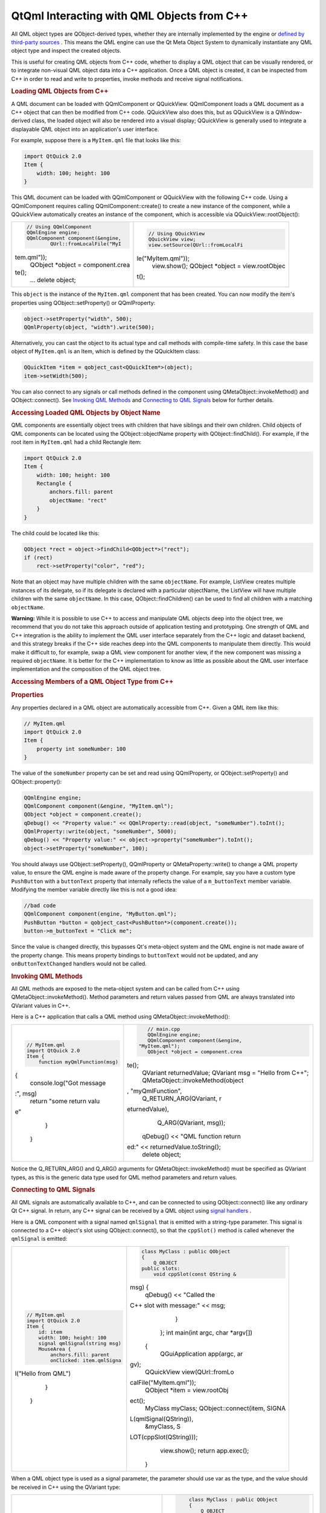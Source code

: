 .. _sdk_qtqml_interacting_with_qml_objects_from_c++:
QtQml Interacting with QML Objects from C++
===========================================



All QML object types are QObject-derived types, whether they are
internally implemented by the engine or `defined by third-party
sources </sdk/apps/qml/QtQml/qtqml-cppintegration-definetypes/>`_ . This
means the QML engine can use the Qt Meta Object System to dynamically
instantiate any QML object type and inspect the created objects.

This is useful for creating QML objects from C++ code, whether to
display a QML object that can be visually rendered, or to integrate
non-visual QML object data into a C++ application. Once a QML object is
created, it can be inspected from C++ in order to read and write to
properties, invoke methods and receive signal notifications.

.. rubric:: Loading QML Objects from C++
   :name: loading-qml-objects-from-c

A QML document can be loaded with QQmlComponent or QQuickView.
QQmlComponent loads a QML document as a C++ object that can then be
modified from C++ code. QQuickView also does this, but as QQuickView is
a QWindow-derived class, the loaded object will also be rendered into a
visual display; QQuickView is generally used to integrate a displayable
QML object into an application's user interface.

For example, suppose there is a ``MyItem.qml`` file that looks like
this:

.. code:: qml

    import QtQuick 2.0
    Item {
        width: 100; height: 100
    }

This QML document can be loaded with QQmlComponent or QQuickView with
the following C++ code. Using a QQmlComponent requires calling
QQmlComponent::create() to create a new instance of the component, while
a QQuickView automatically creates an instance of the component, which
is accessible via QQuickView::rootObject():

+--------------------------------------+--------------------------------------+
| .. code:: cpp                        | .. code:: cpp                        |
|                                      |                                      |
|     // Using QQmlComponent           |     // Using QQuickView              |
|     QQmlEngine engine;               |     QQuickView view;                 |
|     QQmlComponent component(&engine, |     view.setSource(QUrl::fromLocalFi |
|             QUrl::fromLocalFile("MyI | le("MyItem.qml"));                   |
| tem.qml"));                          |     view.show();                     |
|     QObject *object = component.crea |     QObject *object = view.rootObjec |
| te();                                | t();                                 |
|     ...                              |                                      |
|     delete object;                   |                                      |
+--------------------------------------+--------------------------------------+

This ``object`` is the instance of the ``MyItem.qml`` component that has
been created. You can now modify the item's properties using
QObject::setProperty() or QQmlProperty:

.. code:: cpp

    object->setProperty("width", 500);
    QQmlProperty(object, "width").write(500);

Alternatively, you can cast the object to its actual type and call
methods with compile-time safety. In this case the base object of
``MyItem.qml`` is an Item, which is defined by the QQuickItem class:

.. code:: cpp

    QQuickItem *item = qobject_cast<QQuickItem*>(object);
    item->setWidth(500);

You can also connect to any signals or call methods defined in the
component using QMetaObject::invokeMethod() and QObject::connect(). See
`Invoking QML
Methods </sdk/apps/qml/QtQml/qtqml-cppintegration-interactqmlfromcpp/#invoking-qml-methods>`_ 
and `Connecting to QML
Signals </sdk/apps/qml/QtQml/qtqml-cppintegration-interactqmlfromcpp/#connecting-to-qml-signals>`_ 
below for further details.

.. rubric:: Accessing Loaded QML Objects by Object Name
   :name: accessing-loaded-qml-objects-by-object-name

QML components are essentially object trees with children that have
siblings and their own children. Child objects of QML components can be
located using the QObject::objectName property with
QObject::findChild(). For example, if the root item in ``MyItem.qml``
had a child Rectangle item:

.. code:: qml

    import QtQuick 2.0
    Item {
        width: 100; height: 100
        Rectangle {
            anchors.fill: parent
            objectName: "rect"
        }
    }

The child could be located like this:

.. code:: cpp

    QObject *rect = object->findChild<QObject*>("rect");
    if (rect)
        rect->setProperty("color", "red");

Note that an object may have multiple children with the same
``objectName``. For example, ListView creates multiple instances of its
delegate, so if its delegate is declared with a particular objectName,
the ListView will have multiple children with the same ``objectName``.
In this case, QObject::findChildren() can be used to find all children
with a matching ``objectName``.

**Warning:** While it is possible to use C++ to access and manipulate
QML objects deep into the object tree, we recommend that you do not take
this approach outside of application testing and prototyping. One
strength of QML and C++ integration is the ability to implement the QML
user interface separately from the C++ logic and dataset backend, and
this strategy breaks if the C++ side reaches deep into the QML
components to manipulate them directly. This would make it difficult to,
for example, swap a QML view component for another view, if the new
component was missing a required ``objectName``. It is better for the
C++ implementation to know as little as possible about the QML user
interface implementation and the composition of the QML object tree.

.. rubric:: Accessing Members of a QML Object Type from C++
   :name: accessing-members-of-a-qml-object-type-from-c

.. rubric:: Properties
   :name: properties

Any properties declared in a QML object are automatically accessible
from C++. Given a QML item like this:

.. code:: qml

    // MyItem.qml
    import QtQuick 2.0
    Item {
        property int someNumber: 100
    }

The value of the ``someNumber`` property can be set and read using
QQmlProperty, or QObject::setProperty() and QObject::property():

.. code:: cpp

    QQmlEngine engine;
    QQmlComponent component(&engine, "MyItem.qml");
    QObject *object = component.create();
    qDebug() << "Property value:" << QQmlProperty::read(object, "someNumber").toInt();
    QQmlProperty::write(object, "someNumber", 5000);
    qDebug() << "Property value:" << object->property("someNumber").toInt();
    object->setProperty("someNumber", 100);

You should always use QObject::setProperty(), QQmlProperty or
QMetaProperty::write() to change a QML property value, to ensure the QML
engine is made aware of the property change. For example, say you have a
custom type ``PushButton`` with a ``buttonText`` property that
internally reflects the value of a ``m_buttonText`` member variable.
Modifying the member variable directly like this is not a good idea:

.. code:: cpp

    //bad code
    QQmlComponent component(engine, "MyButton.qml");
    PushButton *button = qobject_cast<PushButton*>(component.create());
    button->m_buttonText = "Click me";

Since the value is changed directly, this bypasses Qt's meta-object
system and the QML engine is not made aware of the property change. This
means property bindings to ``buttonText`` would not be updated, and any
``onButtonTextChanged`` handlers would not be called.

.. rubric:: Invoking QML Methods
   :name: invoking-qml-methods

All QML methods are exposed to the meta-object system and can be called
from C++ using QMetaObject::invokeMethod(). Method parameters and return
values passed from QML are always translated into QVariant values in
C++.

Here is a C++ application that calls a QML method using
QMetaObject::invokeMethod():

+--------------------------------------+--------------------------------------+
| .. code:: qml                        | .. code:: cpp                        |
|                                      |                                      |
|     // MyItem.qml                    |     // main.cpp                      |
|     import QtQuick 2.0               |     QQmlEngine engine;               |
|     Item {                           |     QQmlComponent component(&engine, |
|         function myQmlFunction(msg)  |  "MyItem.qml");                      |
| {                                    |     QObject *object = component.crea |
|             console.log("Got message | te();                                |
| :", msg)                             |     QVariant returnedValue;          |
|             return "some return valu |     QVariant msg = "Hello from C++"; |
| e"                                   |     QMetaObject::invokeMethod(object |
|         }                            | , "myQmlFunction",                   |
|     }                                |             Q_RETURN_ARG(QVariant, r |
|                                      | eturnedValue),                       |
|                                      |             Q_ARG(QVariant, msg));   |
|                                      |     qDebug() << "QML function return |
|                                      | ed:" << returnedValue.toString();    |
|                                      |     delete object;                   |
+--------------------------------------+--------------------------------------+

Notice the Q\_RETURN\_ARG() and Q\_ARG() arguments for
QMetaObject::invokeMethod() must be specified as QVariant types, as this
is the generic data type used for QML method parameters and return
values.

.. rubric:: Connecting to QML Signals
   :name: connecting-to-qml-signals

All QML signals are automatically available to C++, and can be connected
to using QObject::connect() like any ordinary Qt C++ signal. In return,
any C++ signal can be received by a QML object using `signal
handlers </sdk/apps/qml/QtQml/qtqml-syntax-signals/>`_ .

Here is a QML component with a signal named ``qmlSignal`` that is
emitted with a string-type parameter. This signal is connected to a C++
object's slot using QObject::connect(), so that the ``cppSlot()`` method
is called whenever the ``qmlSignal`` is emitted:

+--------------------------------------+--------------------------------------+
| .. code:: qml                        | .. code:: cpp                        |
|                                      |                                      |
|     // MyItem.qml                    |     class MyClass : public QObject   |
|     import QtQuick 2.0               |     {                                |
|     Item {                           |         Q_OBJECT                     |
|         id: item                     |     public slots:                    |
|         width: 100; height: 100      |         void cppSlot(const QString & |
|         signal qmlSignal(string msg) | msg) {                               |
|         MouseArea {                  |             qDebug() << "Called the  |
|             anchors.fill: parent     | C++ slot with message:" << msg;      |
|             onClicked: item.qmlSigna |         }                            |
| l("Hello from QML")                  |     };                               |
|         }                            |     int main(int argc, char *argv[]) |
|     }                                |  {                                   |
|                                      |         QGuiApplication app(argc, ar |
|                                      | gv);                                 |
|                                      |         QQuickView view(QUrl::fromLo |
|                                      | calFile("MyItem.qml"));              |
|                                      |         QObject *item = view.rootObj |
|                                      | ect();                               |
|                                      |         MyClass myClass;             |
|                                      |         QObject::connect(item, SIGNA |
|                                      | L(qmlSignal(QString)),               |
|                                      |                          &myClass, S |
|                                      | LOT(cppSlot(QString)));              |
|                                      |         view.show();                 |
|                                      |         return app.exec();           |
|                                      |     }                                |
+--------------------------------------+--------------------------------------+

When a QML object type is used as a signal parameter, the parameter
should use var as the type, and the value should be received in C++
using the QVariant type:

+--------------------------------------+--------------------------------------+
| .. code:: qml                        | .. code:: cpp                        |
|                                      |                                      |
|      // MyItem.qml                   |      class MyClass : public QObject  |
|      import QtQuick 2.0              |      {                               |
|      Item {                          |          Q_OBJECT                    |
|          id: item                    |      public slots:                   |
|          width: 100; height: 100     |          void cppSlot(const QVariant |
|          signal qmlSignal(var anObje |  &v) {                               |
| ct)                                  |             qDebug() << "Called the  |
|          MouseArea {                 | C++ slot with value:" << v;          |
|              anchors.fill: parent    |             QQuickItem *item = qobje |
|              onClicked: item.qmlSign | ct_cast<QQuickItem*>(v.value<QObject |
| al(item)                             | *>());                               |
|          }                           |             qDebug() << "Item dimens |
|      }                               | ions:" << item->width() << item->hei |
|                                      | ght();                               |
|                                      |          }                           |
|                                      |      };                              |
|                                      |      int main(int argc, char *argv[] |
|                                      | ) {                                  |
|                                      |          QApplication app(argc, argv |
|                                      | );                                   |
|                                      |          QQuickView view(QUrl::fromL |
|                                      | ocalFile("MyItem.qml"));             |
|                                      |          QObject *item = view.rootOb |
|                                      | ject();                              |
|                                      |          MyClass myClass;            |
|                                      |          QObject::connect(item, SIGN |
|                                      | AL(qmlSignal(QVariant)),             |
|                                      |                           &myClass,  |
|                                      | SLOT(cppSlot(QVariant)));            |
|                                      |          view.show();                |
|                                      |          return app.exec();          |
|                                      |      }                               |
+--------------------------------------+--------------------------------------+

